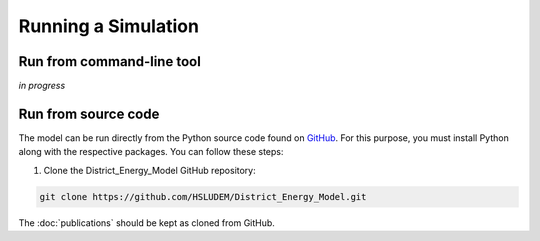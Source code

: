 Running a Simulation
====================


Run from command-line tool
-----------

*in progress*


Run from source code
--------------------

The model can be run directly from the Python source code found on `GitHub <https://github.com/HSLUDEM/District_Energy_Model>`_. For this purpose, you must install Python along with the respective packages. You can follow these steps:

1. Clone the District_Energy_Model GitHub repository:

.. code-block:: bash

    git clone https://github.com/HSLUDEM/District_Energy_Model.git

The :doc:`publications` should be kept as cloned from GitHub.


